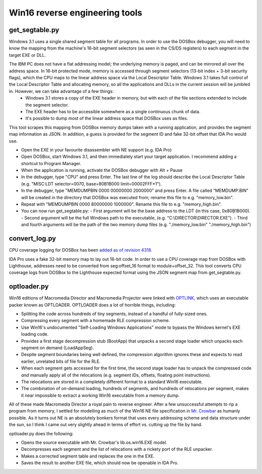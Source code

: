 Win16 reverse engineering tools
###############################


get_segtable.py
===============

Windows 3.1 uses a single shared segment table for all programs. In order to use the DOSBox debugger, you will need to know the mapping from the machine's 16-bit segment selectors (as seen in the CS/DS registers) to each segment in the target EXE or DLL.

The IBM PC does not have a flat addressing model; the underlying memory is paged, and can be mirrored all over the address space. In 16-bit protected mode, memory is accessed through segment selectors (13-bit index + 3-bit security flags), which the CPU maps to the linear address space via the Local Descriptor Table. Windows 3.1 takes full control of the Local Descriptor Table and allocating memory, so all the applications and DLLs in the current session will be jumbled in. However, we can take advantage of a few things:
  - Windows 3.1 stores a copy of the EXE header in memory, but with each of the file sections extended to include the segment selector.
  - The EXE header has to be accessible somewhere as a single continuous chunk of data.
  - It's possible to dump most of the linear address space that DOSBox uses as files.

This tool scrapes this mapping from DOSBox memory dumps taken with a running application, and provides the segment map information as JSON. In addition, a guess is provided for the segment ID and fake 32-bit offset that IDA Pro would use.

- Open the EXE in your favourite disassembler with NE support (e.g. IDA Pro)
- Open DOSBox, start Windows 3.1, and then immediately start your target application. I recommend adding a shortcut to Program Manager.
- When the application is running, activate the DOSBox debugger with Alt + Pause
- In the debugger, type "CPU" and press Enter. The last line of the log should describe the Local Descriptor Table (e.g. "MISC:LDT selector=0070, base=80B1B000 limit=00002FFF*1").
- In the debugger, type "MEMDUMPBIN 0000 00000000 2000000" and press Enter. A file called "MEMDUMP.BIN" will be created in the directory that DOSBox was executed from; rename this file to e.g. "memory_low.bin".
- Repeat with "MEMDUMPBIN 0000 80000000 1000000". Rename this file to e.g. "memory_high.bin".
- You can now run get_segtable.py:
  - First argument will be the base address to the LDT (in this case, 0x80B1B000).
  - Second argument will be the full Windows path to the executable, (e.g. "C:\\DIRECTOR\\DIRECTOR.EXE").
  - Third and fourth arguments will be the path of the two memory dump files (e.g. "./memory_low.bin" "./memory_high.bin")


convert_log.py
==============

CPU coverage logging for DOSBox has been `added as of revision 4318 <https://sourceforge.net/p/dosbox/patches/282/>`_.

IDA Pro uses a fake 32-bit memory map to lay out 16-bit code. In order to use a CPU coverage map from DOSBox with Lighthouse, addresses need to be converted from seg:offset_16 format to module+offset_32. This tool converts CPU coverage logs from DOSBox to the Lighthouse expected format using the JSON segment map from get_segtable.py.


optloader.py
============

Win16 editions of Macromedia Director and Macromedia Projector were linked with `OPTLINK <https://digitalmars.com/ctg/optlink.html>`_, which uses an executable packer known as OPTLOADER. OPTLOADER does a lot of horrible things, including:

- Splitting the code across hundreds of tiny segments, instead of a handful of fully-sized ones.
- Compressing every segment with a homemade RLE compression scheme.
- Use Win16's undocumented "Self-Loading Windows Applications" mode to bypass the Windows kernel's EXE loading code.
- Provides a first stage decompression stub (BootApp) that unpacks a second stage loader which unpacks each segment on demand (LoadAppSeg).
- Despite segment boundaries being well defined, the compression algorithm ignores these and expects to read earlier, unrelated bits of file for the RLE.
- When each segment gets accessed for the first time, the second stage loader has to unpack the compressed code *and* manually apply all of the relocations (e.g. segment IDs, offsets, floating point instructions).
- The relocations are stored in a completely different format to a standard Win16 executable.
- The combination of on-demand loading, hundreds of segments, and hundreds of relocations per segment, makes it near impossible to extract a working Win16 executable from a memory dump.

All of these made Macromedia Director a royal pain to reverse engineer. After a few unsuccessful attempts to rip a program from memory, I settled for modelling as much of the Win16 NE file specification in `Mr. Crowbar <https://moral.net.au/mrcrowbar>`_ as humanly possible. As it turns out NE is an absolutely bonkers format that uses every addressing scheme and data structure under the sun, so I think I came out very slightly ahead in terms of effort vs. cutting up the file by hand.

optloader.py does the following:

- Opens the source executable with Mr. Crowbar's lib.os.win16.EXE model.
- Decompresses each segment and the list of relocations with a rickety port of the RLE unpacker.
- Makes a corrected segment table and replaces the one in the EXE.
- Saves the result to another EXE file, which should now be openable in IDA Pro.
